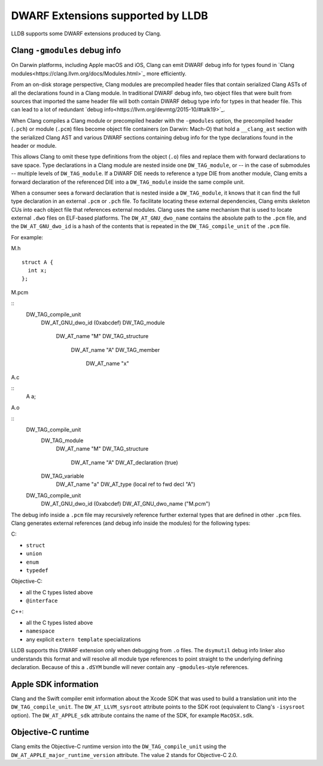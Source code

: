 DWARF Extensions supported by LLDB
==================================

LLDB supports some DWARF extensions produced by Clang.

Clang ``-gmodules`` debug info
------------------------------

On Darwin platforms, including Apple macOS and iOS, Clang can emit
DWARF debug info for types found in `Clang
modules<https://clang.llvm.org/docs/Modules.html>`_ more efficiently.

From an on-disk storage perspective, Clang modules are precompiled
header files that contain serialized Clang ASTs of all the
declarations found in a Clang module. In traditional DWARF debug info,
two object files that were built from sources that imported the same
header file will both contain DWARF debug type info for types in that
header file. This can lead to a lot of redundant `debug
info<https://llvm.org/devmtg/2015-10/#talk19>`_.

When Clang compiles a Clang module or precompiled header with the
``-gmodules`` option, the precompiled header (``.pch``) or module
(``.pcm``) files become object file containers (on Darwin: Mach-O)
that hold a ``__clang_ast`` section with the serialized Clang AST and
various DWARF sections containing debug info for the type declarations
found in the header or module.

This allows Clang to omit these type definitions from the object
(``.o``) files and replace them with forward declarations to save
space. Type declarations in a Clang module are nested inside one
``DW_TAG_module``, or -- in the case of submodules -- multiple levels
of ``DW_TAG_module``. If a DWARF DIE needs to reference a type DIE
from another module, Clang emits a forward declaration of the
referenced DIE into a ``DW_TAG_module`` inside the same compile unit.

When a consumer sees a forward declaration that is nested inside a
``DW_TAG_module``, it knows that it can find the full type declaration
in an external ``.pcm`` or ``.pch`` file. To facilitate locating these
external dependencies, Clang emits skeleton CUs into each object file
that references external modules. Clang uses the same mechanism that
is used to locate external ``.dwo`` files on ELF-based platforms. The
``DW_AT_GNU_dwo_name`` contains the absolute path to the ``.pcm``
file, and the ``DW_AT_GNU_dwo_id`` is a hash of the contents that is
repeated in the ``DW_TAG_compile_unit`` of the ``.pcm`` file.

For example:

M.h

::

   struct A {
     int x;
   };


M.pcm

::
   DW_TAG_compile_unit
     DW_AT_GNU_dwo_id  (0xabcdef)
     DW_TAG_module
       DW_AT_name "M"
       DW_TAG_structure
         DW_AT_name "A"
         DW_TAG_member
           DW_AT_name "x"
   
A.c
   
::
   A a;

A.o

::
   DW_TAG_compile_unit
     DW_TAG_module
       DW_AT_name "M"
       DW_TAG_structure
         DW_AT_name "A"
         DW_AT_declaration (true)
     DW_TAG_variable
       DW_AT_name "a"
       DW_AT_type (local ref to fwd decl "A")

   DW_TAG_compile_unit
     DW_AT_GNU_dwo_id  (0xabcdef)
     DW_AT_GNU_dwo_name    ("M.pcm")
   
The debug info inside a ``.pcm`` file may recursively reference
further external types that are defined in other ``.pcm`` files. Clang
generates external references (and debug info inside the modules) for
the following types:

C:

- ``struct``
- ``union``
- ``enum``
- ``typedef``

Objective-C:

- all the C types listed above
- ``@interface``

C++:

- all the C types listed above
- ``namespace``
- any explicit ``extern template`` specializations

LLDB supports this DWARF extension only when debugging from ``.o``
files. The ``dsymutil`` debug info linker also understands this format
and will resolve all module type references to point straight to the
underlying defining declaration. Because of this a ``.dSYM`` bundle
will never contain any ``-gmodules``-style references.

Apple SDK information
---------------------

Clang and the Swift compiler emit information about the Xcode SDK that
was used to build a translation unit into the ``DW_TAG_compile_unit``.
The ``DW_AT_LLVM_sysroot`` attribute points to the SDK root
(equivalent to Clang's ``-isysroot`` option). The ``DW_AT_APPLE_sdk``
attribute contains the name of the SDK, for example ``MacOSX.sdk``.

Objective-C runtime
-------------------

Clang emits the Objective-C runtime version into the
``DW_TAG_compile_unit`` using the
``DW_AT_APPLE_major_runtime_version`` attribute. The value 2 stands
for Objective-C 2.0.
